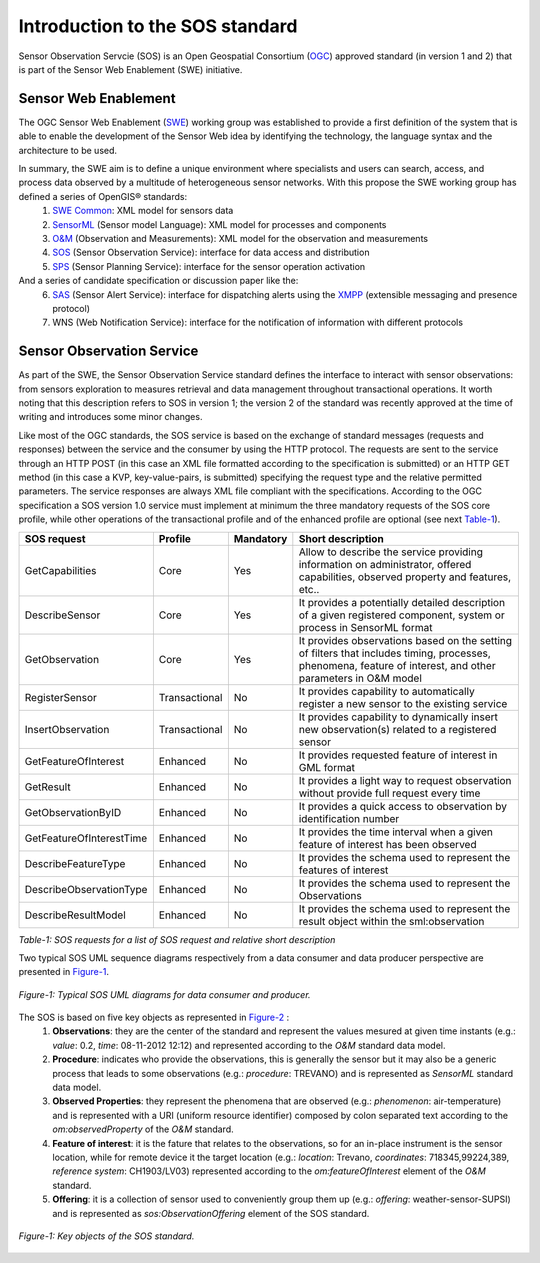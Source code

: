 .. _intro:

==================================
Introduction to the SOS standard 
==================================

Sensor Observation Servcie (SOS) is an Open Geospatial Consortium (`OGC <www.opengeospatial.org>`_) approved standard (in version 1 and 2) that is part of the Sensor Web Enablement (SWE) initiative.

---------------------------
Sensor Web Enablement
---------------------------
The OGC Sensor Web Enablement (`SWE <http://www.opengeospatial.org/projects/groups/sensorwebdwg>`_) working group was established to provide a first definition of the system that is able to enable the development of the Sensor Web idea by identifying the technology, the language syntax and the architecture to be used.

In summary, the SWE aim is to define a unique environment where specialists and users can search, access, and process data observed by a multitude of heterogeneous sensor networks. With this propose the SWE working group has defined a series of OpenGIS® standards:
    1. `SWE Common <http://www.opengeospatial.org/standards/swecommon>`_: XML model for sensors data
    2. `SensorML <http://www.opengeospatial.org/standards/swecommon>`_ (Sensor model Language): XML model for processes and components
    3. `O&M <http://www.opengeospatial.org/standards/om>`_ (Observation and Measurements): XML model for the observation and measurements
    4. `SOS <http://www.opengeospatial.org/standards/sos>`_ (Sensor Observation Service): interface for data access and distribution
    5. `SPS <http://www.opengeospatial.org/standards/sps>`_ (Sensor Planning Service): interface for the sensor operation activation
    
And a series of candidate specification or discussion paper like the:
    6. `SAS <http://www.ogcnetwork.net/SAS>`_ (Sensor Alert Service): interface for dispatching alerts using the `XMPP <http://xmpp.org/>`_ (extensible messaging and presence protocol)
    7. WNS (Web Notification Service): interface for the notification of information with different protocols


---------------------------
Sensor Observation Service
---------------------------
As part of the SWE, the Sensor Observation Service standard defines the interface to interact with sensor observations: from sensors exploration to measures retrieval and data management throughout transactional operations. It worth noting that this description refers to SOS in version 1; the version 2 of the standard was recently approved at the time of writing and introduces some minor changes.

Like most of the OGC standards, the SOS service is based on the exchange of standard messages (requests and responses) between the service and the consumer by using the HTTP protocol. The requests are sent to the service through an HTTP POST (in this case an XML file formatted according to the specification is submitted) or an HTTP GET method (in this case a KVP, key-value-pairs, is submitted) specifying the request type and the relative permitted parameters. The service responses are always XML file compliant with the specifications.
According to the OGC specification a SOS version 1.0 service must implement at minimum the three mandatory requests of the SOS core profile, while other operations of the transactional profile and of the enhanced profile are optional (see next Table-1_). 

.. _Table-1:

========================= =============== =========== ==========================================================================
SOS request               Profile         Mandatory   Short description
========================= =============== =========== ==========================================================================
GetCapabilities             Core            Yes        Allow to describe the service providing information on administrator,
                                                       offered capabilities, observed property and features, etc..
DescribeSensor              Core            Yes        It provides a potentially detailed description of a given registered 
                                                       component, system or process in SensorML format
GetObservation              Core            Yes        It provides observations based on the setting of filters that includes
                                                       timing, processes, phenomena, feature of interest, and other parameters
                                                       in O&M model
RegisterSensor              Transactional   No         It provides capability to automatically register a new sensor to the 
                                                       existing service
InsertObservation           Transactional   No         It provides capability to dynamically insert new observation(s) related 
                                                       to a registered sensor
GetFeatureOfInterest        Enhanced        No         It provides requested feature of interest in GML format
GetResult                   Enhanced        No         It provides a light way to request observation without provide full 
                                                       request every time
GetObservationByID          Enhanced        No         It provides a quick access to observation by identification number
GetFeatureOfInterestTime    Enhanced        No         It provides the time interval when a given feature of interest has 
                                                       been observed
DescribeFeatureType         Enhanced        No         It provides the schema used to represent the features of interest
DescribeObservationType     Enhanced        No         It provides the schema used to represent the Observations
DescribeResultModel         Enhanced        No         It provides the schema used to represent the result object within 
                                                       the sml:observation
========================= =============== =========== ==========================================================================

*Table-1: SOS requests for a list of SOS request and relative short description*

Two typical SOS UML sequence diagrams respectively from a data consumer and data producer perspective are presented in Figure-1_.

.. _Figure-1:

.. figure:: intro/images/figure-1.png
    :scale: 60 %
    :align:   center
    :alt: Typical SOS UML diagrams for data consumer and producers
    
    *Figure-1: Typical SOS UML diagrams for data consumer and producer.*
    
The SOS is based on five key objects as represented in Figure-2_ :
    1. **Observations**: they are the center of the standard and represent the values mesured at given time instants (e.g.: *value*: 0.2, *time*: 08-11-2012 12:12) and represented according to the *O&M* standard data model.
    2. **Procedure**: indicates who provide the observations, this is generally the sensor but it may also be a generic process that leads to some observations (e.g.: *procedure*: TREVANO) and is represented as *SensorML* standard data model.
    3. **Observed Properties**: they represent the phenomena that are observed (e.g.: *phenomenon*: air-temperature) and is represented with a URI (uniform resource identifier) composed by colon separated text according to the *om:observedProperty* of the *O&M* standard.
    4. **Feature of interest**: it is the fature that relates to the observations, so for an in-place instrument is the sensor location, while for remote device it the target location (e.g.: *location*: Trevano, *coordinates*: 718345,99224,389, *reference system*: CH1903/LV03) represented according to the *om:featureOfInterest* element of the *O&M* standard.
    5. **Offering**: it is a collection of sensor used to conveniently group them up (e.g.: *offering*: weather-sensor-SUPSI) and is represented as *sos:ObservationOffering* element of the SOS standard.
 
.. _Figure-2:
   
.. figure:: intro/images/figure-2_bis.png
    :scale: 60 %
    :align:   center
    :alt: Key object of the SOS standard

    *Figure-1: Key objects of the SOS standard.*

  
